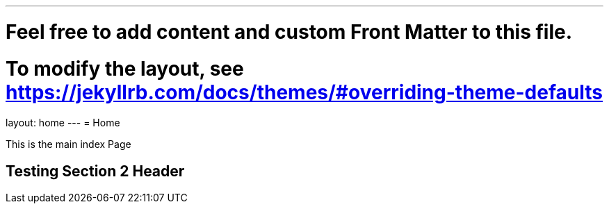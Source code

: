 ---
# Feel free to add content and custom Front Matter to this file.
# To modify the layout, see https://jekyllrb.com/docs/themes/#overriding-theme-defaults

layout: home
---
= Home

This is the main index Page

== Testing Section 2 Header
